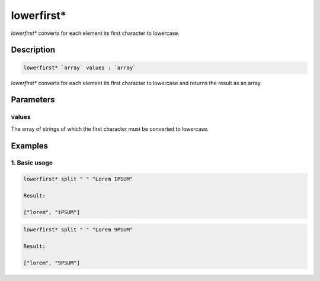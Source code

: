 lowerfirst*
===========

`lowerfirst*` converts for each element its first character to lowercase.

Description
-----------

.. code-block:: text

   lowerfirst* `array` values : `array`

`lowerfirst*` converts for each element its first character to lowercase and returns the result
as an array.

Parameters
----------

values
******

The array of strings of which the first character must be converted to lowercase.

Examples
--------

1. Basic usage
**********************

.. code-block:: text

   lowerfirst* split " " "Lorem IPSUM"

   Result:

   ["lorem", "iPSUM"]

.. code-block:: text

   lowerfirst* split " " "Lorem 9PSUM"

   Result:

   ["lorem", "9PSUM"]


